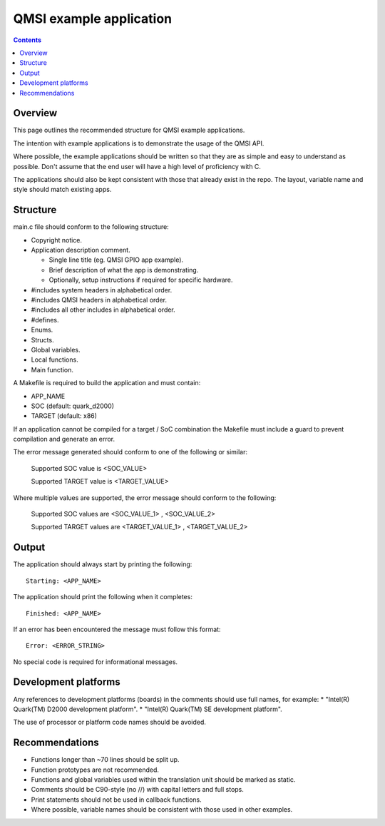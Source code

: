 QMSI example application
########################

.. contents::

Overview
********
This page outlines the recommended structure for QMSI example applications.

The intention with example applications is to demonstrate the usage of the QMSI
API.

Where possible, the example applications should be written so that they are as
simple and easy to understand as possible. Don't assume that the end user will
have a high level of proficiency with C.

The applications should also be kept consistent with those that already exist
in the repo. The layout, variable name and style should match existing apps.

Structure
*********
main.c file should conform to the following structure:

* Copyright notice.
* Application description comment.

  - Single line title (eg. QMSI GPIO app example).
  - Brief description of what the app is demonstrating.
  - Optionally, setup instructions if required for specific hardware.

* #includes system headers in alphabetical order.
* #includes QMSI headers in alphabetical order.
* #includes all other includes in alphabetical order.
* #defines.
* Enums.
* Structs.
* Global variables.
* Local functions.
* Main function.

A Makefile is required to build the application and must contain:

* APP_NAME
* SOC (default: quark_d2000)
* TARGET (default: x86)

If an application cannot be compiled for a target / SoC combination the Makefile
must include a guard to prevent compilation and generate an error.

The error message generated should conform to one of the following or similar:


        Supported SOC value is <SOC_VALUE>

        Supported TARGET value is <TARGET_VALUE>

Where multiple values are supported, the error message should conform
to the following:


        Supported SOC values are <SOC_VALUE_1> , <SOC_VALUE_2>

        Supported TARGET values are <TARGET_VALUE_1> , <TARGET_VALUE_2>

Output
******
The application should always start by printing the following:
::

        Starting: <APP_NAME>

The application should print the following when it completes:
::

        Finished: <APP_NAME>

If an error has been encountered the message must follow this format:
::

        Error: <ERROR_STRING>

No special code is required for informational messages.

Development platforms
*********************
Any references to development platforms (boards) in the comments should use full
names, for example:
* "Intel(R) Quark(TM) D2000 development platform".
* "Intel(R) Quark(TM) SE development platform".

The use of processor or platform code names should be avoided.

Recommendations
***************
* Functions longer than ~70 lines should be split up.
* Function prototypes are not recommended.
* Functions and global variables used within the translation unit should be marked as static.
* Comments should be C90-style (no //) with capital letters and full stops.
* Print statements should not be used in callback functions.
* Where possible, variable names should be consistent with those used in other
  examples.
